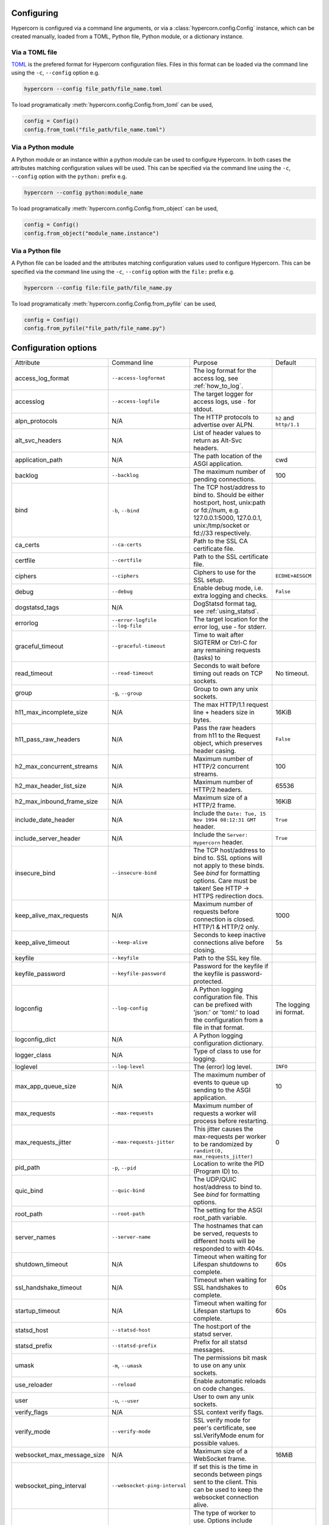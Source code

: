 .. _how_to_configure:

Configuring
===========

Hypercorn is configured via a command line arguments, or via a
:class:`hypercorn.config.Config` instance, which can be created
manually, loaded from a TOML, Python file, Python module, or a
dictionary instance.

Via a TOML file
---------------

`TOML <https://github.com/toml-lang/toml>`_ is the prefered format for
Hypercorn configuration files. Files in this format can be loaded via
the command line using the ``-c``, ``--config`` option e.g.

.. code-block::

     hypercorn --config file_path/file_name.toml

To load programatically :meth:`hypercorn.config.Config.from_toml` can
be used,

.. code-block:: python

     config = Config()
     config.from_toml("file_path/file_name.toml")

Via a Python module
-------------------

A Python module or an instance within a python module can be used to
configure Hypercorn. In both cases the attributes matching
configuration values will be used. This can be specified via the
command line using the ``-c``, ``--config`` option with the
``python:`` prefix e.g.

.. code-block::

     hypercorn --config python:module_name

To load programatically :meth:`hypercorn.config.Config.from_object`
can be used,

.. code-block:: python

     config = Config()
     config.from_object("module_name.instance")

Via a Python file
-------------------

A Python file can be loaded and the attributes matching configuration
values used to configure Hypercorn. This can be specified via the
command line using the ``-c``, ``--config`` option with the
``file:`` prefix e.g.

.. code-block::

     hypercorn --config file:file_path/file_name.py

To load programatically :meth:`hypercorn.config.Config.from_pyfile`
can be used,

.. code-block:: python

     config = Config()
     config.from_pyfile("file_path/file_name.py")

Configuration options
=====================

========================== ============================= =============================================== ========================
Attribute                  Command line                  Purpose                                         Default
-------------------------- ----------------------------- ----------------------------------------------- ------------------------
access_log_format          ``--access-logformat``        The log format for the access log, see
                                                         :ref:`how_to_log`.
accesslog                  ``--access-logfile``          The target logger for access logs, use
                                                         ``-`` for stdout.
alpn_protocols             N/A                           The HTTP protocols to advertise over            ``h2`` and ``http/1.1``
                                                         ALPN.
alt_svc_headers            N/A                           List of header values to return as
                                                         Alt-Svc headers.
application_path           N/A                           The path location of the ASGI                   cwd
                                                         application.
backlog                    ``--backlog``                 The maximum number of pending                   100
                                                         connections.
bind                       ``-b``, ``--bind``            The TCP host/address to bind to.
                                                         Should be either host:port, host,
                                                         unix:path or fd://num, e.g.
                                                         127.0.0.1:5000, 127.0.0.1,
                                                         unix:/tmp/socket or fd://33
                                                         respectively.
ca_certs                   ``--ca-certs``                Path to the SSL CA certificate file.
certfile                   ``--certfile``                Path to the SSL certificate file.
ciphers                    ``--ciphers``                 Ciphers to use for the SSL setup.               ``ECDHE+AESGCM``
debug                      ``--debug``                   Enable debug mode, i.e. extra logging           ``False``
                                                         and checks.
dogstatsd_tags             N/A                           DogStatsd format tag, see
                                                         :ref:`using_statsd`.
errorlog                   ``--error-logfile``           The target location for the error log,
                           ``--log-file``                use `-` for stderr.
graceful_timeout           ``--graceful-timeout``        Time to wait after SIGTERM or Ctrl-C
                                                         for any remaining requests (tasks) to
read_timeout               ``--read-timeout``            Seconds to wait before timing out reads         No timeout.
                                                         on TCP sockets.
group                      ``-g``, ``--group``           Group to own any unix sockets.
h11_max_incomplete_size    N/A                           The max HTTP/1.1 request line + headers         16KiB
                                                         size in bytes.
h11_pass_raw_headers       N/A                           Pass the raw headers from h11 to the            ``False``
                                                         Request object, which preserves header
                                                         casing.
h2_max_concurrent_streams  N/A                           Maximum number of HTTP/2 concurrent             100
                                                         streams.
h2_max_header_list_size    N/A                           Maximum number of HTTP/2 headers.               65536
h2_max_inbound_frame_size  N/A                           Maximum size of a HTTP/2 frame.                 16KiB
include_date_header        N/A                           Include the                                     ``True``
                                                         ``Date: Tue, 15 Nov 1994 08:12:31 GMT``
                                                         header.
include_server_header      N/A                           Include the ``Server: Hypercorn`` header.       ``True``
insecure_bind              ``--insecure-bind``           The TCP host/address to bind to. SSL
                                                         options will not apply to these binds.
                                                         See *bind* for formatting options.
                                                         Care must be taken! See HTTP -> HTTPS
                                                         redirection docs.
keep_alive_max_requests    N/A                           Maximum number of requests before connection    1000
                                                         is closed. HTTP/1 & HTTP/2 only.
keep_alive_timeout         ``--keep-alive``              Seconds to keep inactive connections alive      5s
                                                         before closing.
keyfile                    ``--keyfile``                 Path to the SSL key file.
keyfile_password           ``--keyfile-password``        Password for the keyfile if the keyfile is
                                                         password-protected.
logconfig                  ``--log-config``              A Python logging configuration file. This       The logging ini format.
                                                         can be prefixed with 'json:' or 'toml:' to
                                                         load the configuration from a file in that
                                                         format.
logconfig_dict             N/A                           A Python logging configuration dictionary.
logger_class               N/A                           Type of class to use for logging.
loglevel                   ``--log-level``               The (error) log level.                          ``INFO``
max_app_queue_size         N/A                           The maximum number of events to queue up        10
                                                         sending to the ASGI application.
max_requests               ``--max-requests``            Maximum number of requests a worker will
                                                         process before restarting.
max_requests_jitter        ``--max-requests-jitter``     This jitter causes the max-requests per worker  0
                                                         to be randomized by
                                                         ``randint(0, max_requests_jitter)``
pid_path                   ``-p``, ``--pid``             Location to write the PID (Program ID) to.
quic_bind                  ``--quic-bind``               The UDP/QUIC host/address to bind to. See
                                                         *bind* for formatting options.
root_path                  ``--root-path``               The setting for the ASGI root_path
                                                         variable.
server_names               ``--server-name``             The hostnames that can be served, requests
                                                         to different hosts will be responded to
                                                         with 404s.
shutdown_timeout           N/A                           Timeout when waiting for Lifespan               60s
                                                         shutdowns to complete.
ssl_handshake_timeout      N/A                           Timeout when waiting for SSL handshakes to      60s
                                                         complete.
startup_timeout            N/A                           Timeout when waiting for Lifespan               60s
                                                         startups to complete.
statsd_host                ``--statsd-host``             The host:port of the statsd server.
statsd_prefix              ``--statsd-prefix``           Prefix for all statsd messages.
umask                      ``-m``, ``--umask``           The permissions bit mask to use on any
                                                         unix sockets.
use_reloader               ``--reload``                  Enable automatic reloads on code changes.
user                       ``-u``, ``--user``            User to own any unix sockets.
verify_flags               N/A                           SSL context verify flags.
verify_mode                ``--verify-mode``             SSL verify mode for peer's certificate,
                                                         see ssl.VerifyMode enum for possible
                                                         values.
websocket_max_message_size N/A                           Maximum size of a WebSocket frame.              16MiB
websocket_ping_interval    ``--websocket-ping-interval`` If set this is the time in seconds between
                                                         pings sent to the client. This can be used
                                                         to keep the websocket connection alive.
worker_class               ``-k``, ``--worker-class``    The type of worker to use. Options include
                                                         asyncio, uvloop (pip install
                                                         hypercorn[uvloop]), and trio (pip install
                                                         hypercorn[trio]).
workers                    ``-w``, ``--workers``         The number of workers to spawn and use.         1
wsgi_max_body_size         N/A                           The maximum size of a body that will be         16MiB
                                                         accepted in WSGI mode.
========================== ============================= =============================================== ========================
